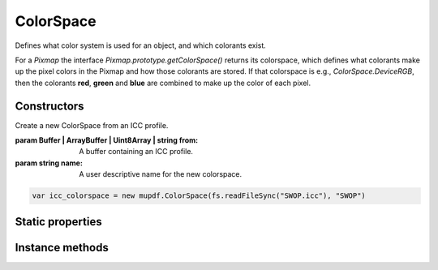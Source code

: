 .. default-domain:: js

.. highlight:: javascript

ColorSpace
==========

Defines what color system is used for an object, and which colorants exist.

For a `Pixmap` the interface `Pixmap.prototype.getColorSpace()` returns its colorspace,
which defines what colorants make up the pixel colors in the Pixmap and
how those colorants are stored. If that colorspace is e.g.,
`ColorSpace.DeviceRGB`, then the colorants **red**, **green** and
**blue** are combined to make up the color of each pixel.

Constructors
------------

.. class:: ColorSpace(from, name)

	Create a new ColorSpace from an ICC profile.

	:param Buffer | ArrayBuffer | Uint8Array | string from: A buffer containing an ICC profile.
	:param string name: A user descriptive name for the new colorspace.

	.. code-block::

		var icc_colorspace = new mupdf.ColorSpace(fs.readFileSync("SWOP.icc"), "SWOP")

Static properties
-----------------

.. data:: ColorSpace.DeviceGray

	The default Grayscale colorspace

.. data:: ColorSpace.DeviceRGB

	The default RGB colorspace

.. data:: ColorSpace.DeviceBGR

	The default RGB colorspace, but with components in reverse order

.. data:: ColorSpace.DeviceCMYK

	The default CMYK colorspace

.. data:: ColorSpace.Lab

	The default Lab colorspace

Instance methods
----------------

.. method:: ColorSpace.prototype.getName()

	Return the name of this colorspace.

.. method:: ColorSpace.prototype.getNumberOfComponents()

	A Grayscale colorspace has one component, RGB has 3, CMYK has 4, and DeviceN may have any number of components.

	:returns: number of components

	.. code-block::

		var cs = mupdf.ColorSpace.DeviceRGB
		var num = cs.getNumberOfComponents() // 3

.. method:: ColorSpace.prototype.getType()

	Returns a string indicating the type of this colorspace, one of:

	:returns: ``"None" | "Gray" | "RGB" | "BGR" | "CMYK" | "Lab" | "Indexed" | "Separation"``

.. method:: ColorSpace.prototype.isCMYK()

	Returns ``true`` if the object is a CMYK color space.

	:returns: boolean

	.. code-block::

		var bool = colorSpace.isCMYK()

.. method:: ColorSpace.prototype.isDeviceN()

	Returns ``true`` if the object is a Device N color space.

	:returns: boolean

	.. code-block::

		var bool = colorSpace.isDeviceN()

.. method:: ColorSpace.prototype.isGray()

	Returns ``true`` if the object is a gray color space.

	:returns: boolean

	.. code-block::

		var bool = colorSpace.isGray()

.. method:: ColorSpace.prototype.isIndexed()

	Returns ``true`` if the object is an Indexed color space.

	:returns: boolean

	.. code-block::

		var bool = colorSpace.isIndexed()

.. method:: ColorSpace.prototype.isLab()

	Returns ``true`` if the object is a Lab color space.

	:returns: boolean

	.. code-block::

		var bool = colorSpace.isLab()

.. method:: ColorSpace.prototype.isRGB()

	Returns ``true`` if the object is an RGB color space.

	:returns: boolean

	.. code-block::

		var bool = colorSpace.isRGB()

.. method:: ColorSpace.prototype.isSubtractive()

	Returns ``true`` if the object is a subtractive color space.

	:returns: boolean

	.. code-block::

		var bool = colorSpace.isSubtractive()

.. method:: ColorSpace.prototype.toString()

	Return name of this colorspace.

	:returns: string

	.. code-block::

		var cs = mupdf.ColorSpace.DeviceRGB
		var name = cs.toString() // "[ColorSpace DeviceRGB]"
